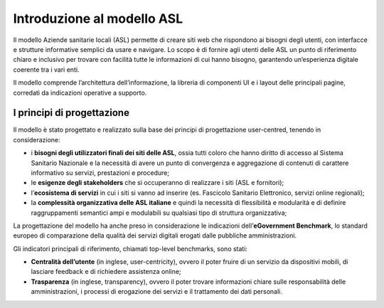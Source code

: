 ============================
Introduzione al modello ASL
============================

Il modello Aziende sanitarie locali (ASL) permette di creare siti web che rispondono ai bisogni degli utenti, con interfacce e strutture informative semplici da usare e navigare. Lo scopo è di fornire agli utenti delle ASL un punto di riferimento chiaro e inclusivo per trovare con facilità tutte le informazioni di cui hanno bisogno, garantendo un’esperienza digitale coerente tra i vari enti. 

Il modello comprende l’architettura dell’informazione, la libreria di componenti UI e i layout delle principali pagine, corredati da indicazioni operative a supporto.

I principi di progettazione
------------------------------
Il modello è stato progettato e realizzato sulla base dei principi di progettazione user-centred, tenendo in considerazione:

- i **bisogni degli utilizzatori finali dei siti delle ASL**, ossia tutti coloro che hanno diritto di accesso al Sistema Sanitario Nazionale e la necessità di avere un punto di convergenza e aggregazione di contenuti di carattere informativo su servizi, prestazioni e procedure;
- le **esigenze degli stakeholders** che si occuperanno di realizzare i siti (ASL e fornitori);
- l’**ecosistema di servizi** in cui i siti si vanno ad inserire (es. Fascicolo Sanitario Elettronico, servizi online regionali);
- la **complessità organizzativa delle ASL italiane** e quindi la necessità di flessibilità e modularità e di definire raggruppamenti semantici ampi e modulabili su qualsiasi tipo di struttura organizzativa;

La progettazione del modello ha anche preso in considerazione le indicazioni dell’**eGovernment Benchmark**, lo standard europeo di comparazione della qualità dei servizi digitali erogati dalle pubbliche amministrazioni.

Gli indicatori principali di riferimento, chiamati top-level benchmarks, sono stati:

- **Centralità dell’utente** (in inglese, user-centricity), ovvero il poter fruire di un servizio da dispositivi mobili, di lasciare feedback e di richiedere assistenza online;
- **Trasparenza** (in inglese, transparency), ovvero il poter trovare informazioni chiare sulle responsabilità delle amministrazioni, i processi di erogazione dei servizi e il trattamento dei dati personali. 




